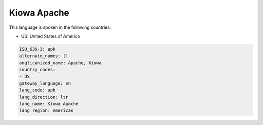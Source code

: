 .. _apk:

Kiowa Apache
============

This language is spoken in the following countries:

* US: United States of America

.. code-block:: yaml

    ISO_639-3: apk
    alternate_names: []
    anglicanized_name: Apache, Kiowa
    country_codes:
    - US
    gateway_language: en
    lang_code: apk
    lang_direction: ltr
    lang_name: Kiowa Apache
    lang_region: Americas
    
